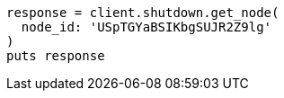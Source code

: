 [source, ruby]
----
response = client.shutdown.get_node(
  node_id: 'USpTGYaBSIKbgSUJR2Z9lg'
)
puts response
----
